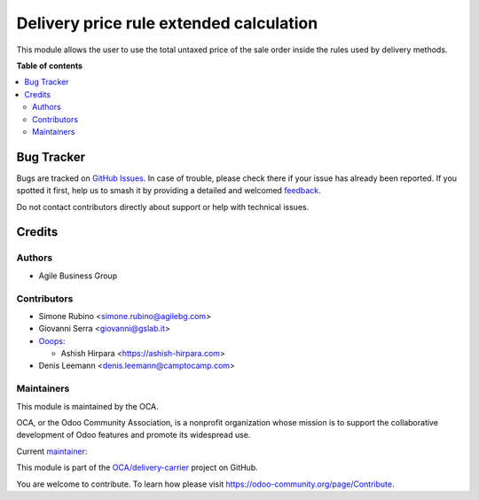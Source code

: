 ========================================
Delivery price rule extended calculation
========================================

.. 
   !!!!!!!!!!!!!!!!!!!!!!!!!!!!!!!!!!!!!!!!!!!!!!!!!!!!
   !! This file is generated by oca-gen-addon-readme !!
   !! changes will be overwritten.                   !!
   !!!!!!!!!!!!!!!!!!!!!!!!!!!!!!!!!!!!!!!!!!!!!!!!!!!!
   !! source digest: sha256:68cea35500ac5afb36b10f7d6021e9cbce09baf6b49eb159bbea1a2f2302f185
   !!!!!!!!!!!!!!!!!!!!!!!!!!!!!!!!!!!!!!!!!!!!!!!!!!!!

.. |badge1| image:: https://img.shields.io/badge/maturity-Beta-yellow.png
    :target: https://odoo-community.org/page/development-status
    :alt: Beta
.. |badge2| image:: https://img.shields.io/badge/licence-AGPL--3-blue.png
    :target: http://www.gnu.org/licenses/agpl-3.0-standalone.html
    :alt: License: AGPL-3
.. |badge3| image:: https://img.shields.io/badge/github-OCA%2Fdelivery--carrier-lightgray.png?logo=github
    :target: https://github.com/OCA/delivery-carrier/tree/15.0/delivery_price_rule_extended_calculation
    :alt: OCA/delivery-carrier
.. |badge4| image:: https://img.shields.io/badge/weblate-Translate%20me-F47D42.png
    :target: https://translation.odoo-community.org/projects/delivery-carrier-15-0/delivery-carrier-15-0-delivery_price_rule_extended_calculation
    :alt: Translate me on Weblate
.. |badge5| image:: https://img.shields.io/badge/runboat-Try%20me-875A7B.png
    :target: https://runboat.odoo-community.org/builds?repo=OCA/delivery-carrier&target_branch=15.0
    :alt: Try me on Runboat

|badge1| |badge2| |badge3| |badge4| |badge5|

This module allows the user to use the total untaxed price of the sale order inside the rules used by delivery methods.

**Table of contents**

.. contents::
   :local:

Bug Tracker
===========

Bugs are tracked on `GitHub Issues <https://github.com/OCA/delivery-carrier/issues>`_.
In case of trouble, please check there if your issue has already been reported.
If you spotted it first, help us to smash it by providing a detailed and welcomed
`feedback <https://github.com/OCA/delivery-carrier/issues/new?body=module:%20delivery_price_rule_extended_calculation%0Aversion:%2015.0%0A%0A**Steps%20to%20reproduce**%0A-%20...%0A%0A**Current%20behavior**%0A%0A**Expected%20behavior**>`_.

Do not contact contributors directly about support or help with technical issues.

Credits
=======

Authors
~~~~~~~

* Agile Business Group

Contributors
~~~~~~~~~~~~

* Simone Rubino <simone.rubino@agilebg.com>
* Giovanni Serra <giovanni@gslab.it>

* `Ooops <https://www.ooops404.com/>`_:

  * Ashish Hirpara <https://ashish-hirpara.com>

* Denis Leemann <denis.leemann@camptocamp.com>

Maintainers
~~~~~~~~~~~

This module is maintained by the OCA.

.. image:: https://odoo-community.org/logo.png
   :alt: Odoo Community Association
   :target: https://odoo-community.org

OCA, or the Odoo Community Association, is a nonprofit organization whose
mission is to support the collaborative development of Odoo features and
promote its widespread use.

.. |maintainer-AshishHirapara| image:: https://github.com/AshishHirapara.png?size=40px
    :target: https://github.com/AshishHirapara
    :alt: AshishHirapara

Current `maintainer <https://odoo-community.org/page/maintainer-role>`__:

|maintainer-AshishHirapara| 

This module is part of the `OCA/delivery-carrier <https://github.com/OCA/delivery-carrier/tree/15.0/delivery_price_rule_extended_calculation>`_ project on GitHub.

You are welcome to contribute. To learn how please visit https://odoo-community.org/page/Contribute.
